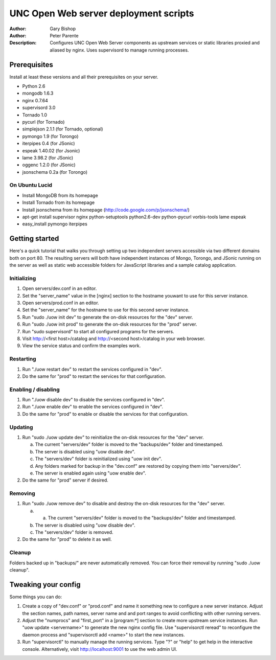 ======================================
UNC Open Web server deployment scripts
======================================

:Author: Gary Bishop
:Author: Peter Parente
:Description: Configures UNC Open Web Server components as upstream services or static libraries proxied and aliased by nginx. Uses supervisord to manage running processes.

Prerequisites
=============

Install at least these versions and all their prerequisites on your server.

* Python 2.6
* mongodb 1.6.3
* nginx 0.7.64
* supervisord 3.0
* Tornado 1.0
* pycurl (for Tornado)
* simplejson 2.1.1 (for Tornado, optional)
* pymongo 1.9 (for Torongo)
* iterpipes 0.4 (for JSonic)
* espeak 1.40.02 (for Jsonic)
* lame 3.98.2 (for JSonic)
* oggenc 1.2.0 (for JSonic)
* jsonschema 0.2a (for Torongo)

On Ubuntu Lucid
---------------

* Install MongoDB from its homepage
* Install Tornado from its homepage
* Install jsonschema from its homepage (http://code.google.com/p/jsonschema/)
* apt-get install supervisor nginx python-setuptools python2.6-dev python-pycurl vorbis-tools lame espeak
* easy_install pymongo iterpipes

Getting started
===============

Here's a quick tutorial that walks you through setting up two independent servers accessible via two different domains both on port 80. The resulting servers will both have independent instances of Mongo, Torongo, and JSonic running on the server as well as static web accessible folders for JavaScript libraries and a sample catalog application.

Initializing
------------

1. Open servers/dev.conf in an editor.
2. Set the "server_name" value in the [nginx] section to the hostname youwant to use for this server instance.
3. Open servers/prod.conf in an editor.
4. Set the "server_name" for the hostname to use for this second server instance.
5. Run "sudo ./uow init dev" to generate the on-disk resources for the "dev" server.
6. Run "sudo ./uow init prod" to generate the on-disk resources for the "prod" server.
7. Run "sudo supervisord" to start all configured programs for the servers.
8. Visit http://<first host>/catalog and http://<second host>/catalog in your web browser.
9. View the service status and confirm the examples work.

Restarting
----------

1. Run "./uow restart dev" to restart the services configured in "dev".
2. Do the same for "prod" to restart the services for that configuration.

Enabling / disabling
--------------------

1. Run "./uow disable dev" to disable the services configured in "dev".
2. Run "./uow enable dev" to enable the services configured in "dev".
3. Do the same for "prod" to enable or disable the services for that configuration.

Updating
--------

1. Run "sudo ./uow update dev" to reinitialize the on-disk resources for the "dev" server.

   a. The current "servers/dev" folder is moved to the "backups/dev" folder and timestamped.
   b. The server is disabled using "uow disable dev".
   c. The "servers/dev" folder is reinitialized using "uow init dev".
   d. Any folders marked for backup in the "dev.conf" are restored by copying them into "servers/dev".
   e. The server is enabled again using "uow enable dev".

2. Do the same for "prod" server if desired.

Removing
--------

1. Run "sudo ./uow remove dev" to disable and destroy the on-disk resources for the "dev" server.

   a. a. The current "servers/dev" folder is moved to the "backups/dev" folder and timestamped.
   b. The server is disabled using "uow disable dev".
   c. The "servers/dev" folder is removed.

2. Do the same for "prod" to delete it as well.

Cleanup
-------

Folders backed up in "backups/" are never automatically removed. You can force their removal by running "sudo ./uow cleanup".

Tweaking your config
====================

Some things you can do:

1. Create a copy of "dev.conf" or "prod.conf" and name it something new to configure a new server instance. Adjust the section names, path names, server name and and port ranges to avoid conflicting with other running servers.
2. Adjust the "numprocs" and "first_port" in a [program:*] section to create more upstream service instances. Run "uow update <servername>" to generate the new nginx config file. Use "supervisorctl reread" to reconfigure the daemon process and "supervisorctl add <name>" to start the new instances.
3. Run "supervisorctl" to manually manage the running services. Type "?" or "help" to get help in the interactive console. Alternatively, visit http://localhost:9001 to use the web admin UI.
